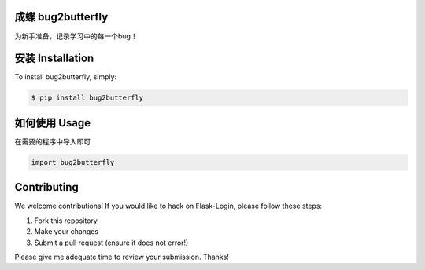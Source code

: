 成蝶 bug2butterfly
---------------------

.. image:: https://img.shields.io/pypi/v/bug2butterfly.svg
    :target: https://pypi.python.org/pypi/bug2butterfly

.. image:: https://img.shields.io/pypi/l/bug2butterfly.svg
    :target: https://pypi.python.org/pypi/bug2butterfly

.. image:: https://img.shields.io/pypi/pyversions/bug2butterfly.svg
    :target: https://pypi.python.org/pypi/bug2butterfly

.. image:: https://travis-ci.org/pengwk/bug2butterfly.svg?branch=master
    :target: https://travis-ci.org/pengwk/bug2butterfly

为新手准备，记录学习中的每一个bug！

安装 Installation
----------------

To install bug2butterfly, simply:

.. code-block:: bash

    $ pip install bug2butterfly

如何使用 Usage
-------------

在需要的程序中导入即可

.. code-block:: python

    import bug2butterfly


Contributing
------------

We welcome contributions! If you would like to hack on Flask-Login, please
follow these steps:

1. Fork this repository
2. Make your changes
3. Submit a pull request (ensure it does not error!)

Please give me adequate time to review your submission. Thanks!
